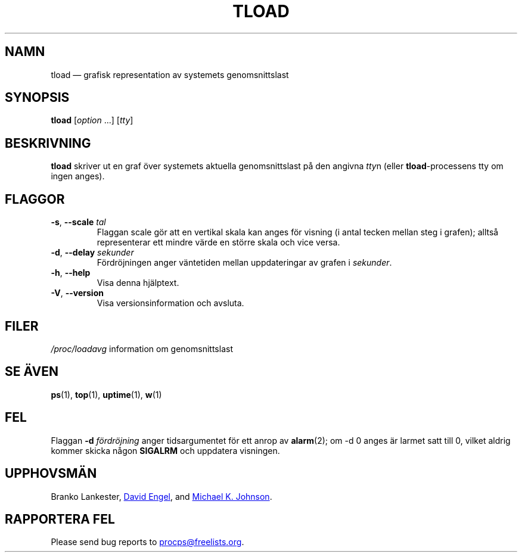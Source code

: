 .\"
.\" Copyright (c) 2011-2023 Craig Small <csmall@dropbear.xyz>
.\" Copyright (c) 2011-2012 Sami Kerola <kerolasa@iki.fi>
.\" Copyright (c) 1993      Matt Welsh <mdw@tc.cornell.edu>
.\"
.\" This program is free software; you can redistribute it and/or modify
.\" it under the terms of the GNU General Public License as published by
.\" the Free Software Foundation; either version 2 of the License, or
.\" (at your option) any later version.
.\"
.\"
.\"*******************************************************************
.\"
.\" This file was generated with po4a. Translate the source file.
.\"
.\"*******************************************************************
.TH TLOAD 1 2020\-06\-04 procps\-ng 
.SH NAMN
tload — grafisk representation av systemets genomsnittslast
.SH SYNOPSIS
\fBtload\fP [\fIoption\fP .\|.\|.\&] [\fItty\fP]
.SH BESKRIVNING
\fBtload\fP skriver ut en graf över systemets aktuella genomsnittslast på den
angivna \fItty\fPn (eller \fBtload\fP\-processens tty om ingen anges).
.SH FLAGGOR
.TP 
\fB\-s\fP, \fB\-\-scale\fP \fItal\fP
Flaggan scale gör att en vertikal skala kan anges för visning (i antal
tecken mellan steg i grafen); alltså representerar ett mindre värde en
större skala och vice versa.
.TP 
\fB\-d\fP, \fB\-\-delay\fP \fIsekunder\fP
Fördröjningen anger väntetiden mellan uppdateringar av grafen i \fIsekunder\fP.
.TP 
\fB\-h\fP, \fB\-\-help\fP
Visa denna hjälptext.
.TP 
\fB\-V\fP, \fB\-\-version\fP
Visa versionsinformation och avsluta.
.PP
.SH FILER
\fI/proc/loadavg\fP information om genomsnittslast
.SH "SE ÄVEN"
\fBps\fP(1), \fBtop\fP(1), \fBuptime\fP(1), \fBw\fP(1)
.SH FEL
Flaggan \fB\-d\fP\fI fördröjning\fP anger tidsargumentet för ett anrop av
\fBalarm\fP(2); om \-d 0 anges är larmet satt till 0, vilket aldrig kommer
skicka någon \fBSIGALRM\fP och uppdatera visningen.
.SH UPPHOVSMÄN
Branko Lankester,
.MT david@\:ods.\:com
David Engel
.ME ,
and
.MT johnsonm@\:redhat.\:com
Michael K. Johnson
.ME .
.SH "RAPPORTERA FEL"
Please send bug reports to
.MT procps@freelists.org
.ME .
